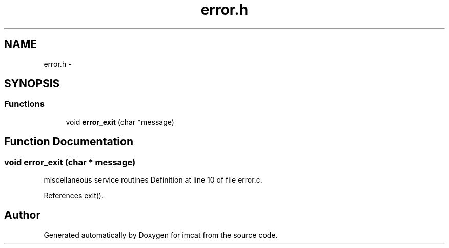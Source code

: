 .TH "error.h" 3 "23 Dec 2003" "imcat" \" -*- nroff -*-
.ad l
.nh
.SH NAME
error.h \- 
.SH SYNOPSIS
.br
.PP
.SS "Functions"

.in +1c
.ti -1c
.RI "void \fBerror_exit\fP (char *message)"
.br
.in -1c
.SH "Function Documentation"
.PP 
.SS "void error_exit (char * message)"
.PP
miscellaneous service routines Definition at line 10 of file error.c.
.PP
References exit().
.SH "Author"
.PP 
Generated automatically by Doxygen for imcat from the source code.
